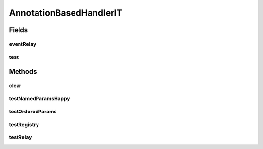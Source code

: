 .. java:import:: org.junit Ignore

.. java:import:: org.junit Test

.. java:import:: org.junit.runner RunWith

.. java:import:: org.motechproject.event MotechEvent

.. java:import:: org.motechproject.event.listener.impl EventListenerRegistry

.. java:import:: org.motechproject.event.listener.impl ServerEventRelay

.. java:import:: org.springframework.beans.factory.annotation Autowired

.. java:import:: org.springframework.test.context ContextConfiguration

.. java:import:: org.springframework.test.context.junit4 SpringJUnit4ClassRunner

.. java:import:: java.util HashMap

.. java:import:: java.util Map

AnnotationBasedHandlerIT
========================

.. java:package:: org.motechproject.event.listener.annotations
   :noindex:

.. java:type:: @Ignore @RunWith @ContextConfiguration public class AnnotationBasedHandlerIT

Fields
------
eventRelay
^^^^^^^^^^

.. java:field:: @Autowired  ServerEventRelay eventRelay
   :outertype: AnnotationBasedHandlerIT

test
^^^^

.. java:field:: static boolean test
   :outertype: AnnotationBasedHandlerIT

Methods
-------
clear
^^^^^

.. java:method:: public static void clear()
   :outertype: AnnotationBasedHandlerIT

testNamedParamsHappy
^^^^^^^^^^^^^^^^^^^^

.. java:method:: @Test public void testNamedParamsHappy()
   :outertype: AnnotationBasedHandlerIT

testOrderedParams
^^^^^^^^^^^^^^^^^

.. java:method:: @Test public void testOrderedParams()
   :outertype: AnnotationBasedHandlerIT

testRegistry
^^^^^^^^^^^^

.. java:method:: @Test public void testRegistry()
   :outertype: AnnotationBasedHandlerIT

testRelay
^^^^^^^^^

.. java:method:: @Test public void testRelay()
   :outertype: AnnotationBasedHandlerIT

